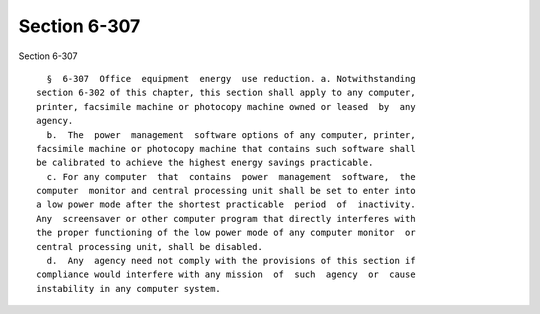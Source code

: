 Section 6-307
=============

Section 6-307 ::    
        
     
        §  6-307  Office  equipment  energy  use reduction. a. Notwithstanding
      section 6-302 of this chapter, this section shall apply to any computer,
      printer, facsimile machine or photocopy machine owned or leased  by  any
      agency.
        b.  The  power  management  software options of any computer, printer,
      facsimile machine or photocopy machine that contains such software shall
      be calibrated to achieve the highest energy savings practicable.
        c. For any computer  that  contains  power  management  software,  the
      computer  monitor and central processing unit shall be set to enter into
      a low power mode after the shortest practicable  period  of  inactivity.
      Any  screensaver or other computer program that directly interferes with
      the proper functioning of the low power mode of any computer monitor  or
      central processing unit, shall be disabled.
        d.  Any  agency need not comply with the provisions of this section if
      compliance would interfere with any mission  of  such  agency  or  cause
      instability in any computer system.
    
    
    
    
    
    
    